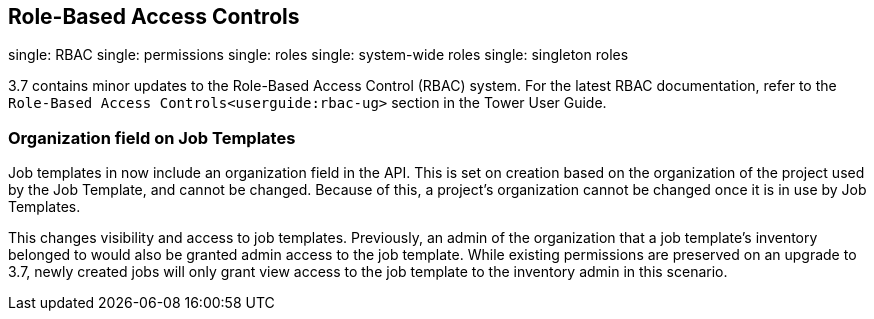 == Role-Based Access Controls

single: RBAC single: permissions single: roles single: system-wide roles
single: singleton roles

3.7 contains minor updates to the Role-Based Access Control (RBAC)
system. For the latest RBAC documentation, refer to the
`Role-Based Access Controls<userguide:rbac-ug>` section in the Tower
User Guide.

=== Organization field on Job Templates

Job templates in now include an organization field in the API. This is
set on creation based on the organization of the project used by the Job
Template, and cannot be changed. Because of this, a project's
organization cannot be changed once it is in use by Job Templates.

This changes visibility and access to job templates. Previously, an
admin of the organization that a job template's inventory belonged to
would also be granted admin access to the job template. While existing
permissions are preserved on an upgrade to 3.7, newly created jobs will
only grant view access to the job template to the inventory admin in
this scenario.
